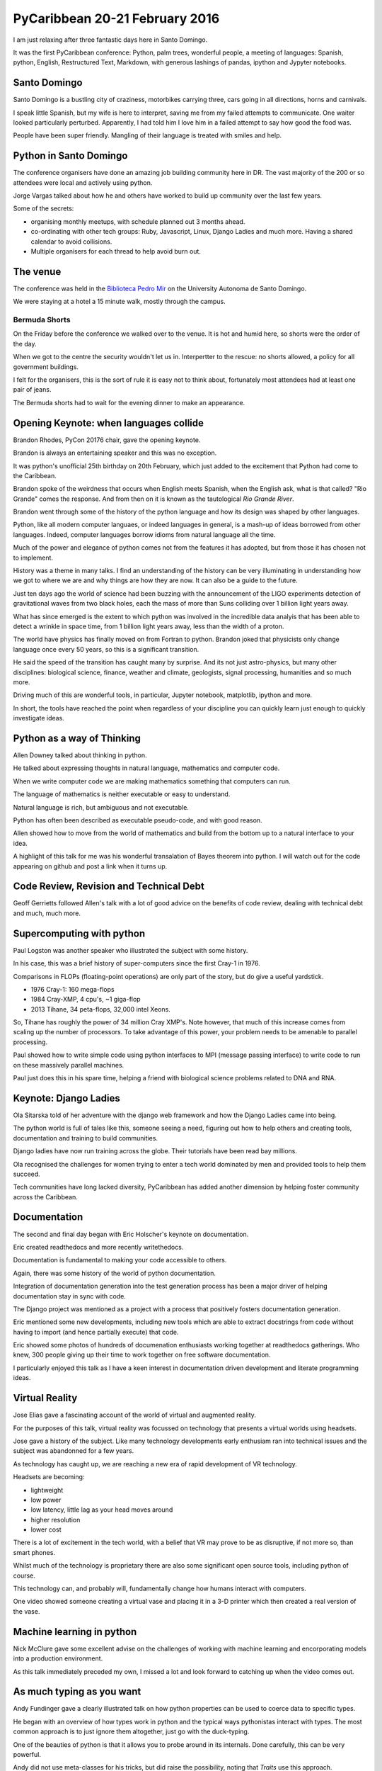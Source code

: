 .. title: PyCaribbean
.. slug: pycaribbean
.. date: 2016-02-22 15:00:00 UTC
.. tags: python, caribbean, bermuda
.. link: 
.. description: A weekend of magic in Santo Domingo
.. type: text



=================================
 PyCaribbean 20-21 February 2016
=================================

I am just relaxing after three fantastic days here in Santo Domingo.

It was the first PyCaribbean conference: Python, palm trees, wonderful
people, a meeting of languages: Spanish, python, English, Restructured
Text, Markdown, with generous lashings of pandas, ipython and Jypyter
notebooks.

Santo Domingo
=============

Santo Domingo is a bustling city of craziness, motorbikes carrying
three, cars going in all directions, horns and carnivals.

I speak little Spanish, but my wife is here to interpret, saving me
from my failed attempts to communicate.  One waiter looked
particularly perturbed.  Apparently, I had told him I love him in a
failed attempt to say how good the food was.

People have been super friendly.  Mangling of their language is
treated with smiles and help.

Python in Santo Domingo
=======================

The conference organisers have done an amazing job building community
here in DR.   The vast majority of the 200 or so attendees were local
and actively using python.

Jorge Vargas talked about how he and others have worked to build up
community over the last few years.  

Some of the secrets:

* organising monthly meetups, with schedule planned out 3 months
  ahead.

* co-ordinating with other tech groups: Ruby, Javascript, Linux,
  Django Ladies and much more.   Having a shared calendar to avoid
  collisions.

* Multiple organisers for each thread to help avoid burn out.

The venue
=========

The conference was held in the `Biblioteca Pedro Mir`_ on the
University Autonoma de Santo Domingo.

We were staying at a hotel a 15 minute walk, mostly through the
campus. 

Bermuda Shorts
--------------

On the Friday before the conference we walked over to the venue.  It
is hot and humid here, so shorts were the order of the day.

When we got to the centre the security wouldn't let us in.
Interpertter to the rescue: no shorts allowed, a policy for all
government buildings.

I felt for the organisers, this is the sort of rule it is easy not to
think about, fortunately most attendees had at least one pair of
jeans.

The Bermuda shorts had to wait for the evening dinner to make an
appearance. 


Opening Keynote: when languages collide
=======================================

Brandon Rhodes, PyCon 20176 chair, gave the opening keynote.

Brandon is always an entertaining speaker and this was no exception.

It was python's unofficial 25th birthday on 20th February, which just
added to the excitement that Python had come to the Caribbean.

Brandon spoke of the weirdness that occurs when English meets Spanish,
when the English ask, what is that called?  "Rio Grande" comes the
response.  And from then on it is known as the tautological *Rio
Grande River*.

Brandon went through some of the history of the python language and
how its design was shaped by other languages.

Python, like all modern computer languaes, or indeed languages in
general, is a mash-up of ideas borrowed from other languages.  Indeed,
computer languages borrow idioms from natural language all the time.

Much of the power and elegance of python comes not from the features
it has adopted, but from those it has chosen not to implement.

History was a theme in many talks.  I find an understanding of the
history can be very illuminating in understanding how we got to where
we are and why things are how they are now.  It can also be a guide to
the future.

Just ten days ago the world of science had been buzzing with the
announcement of the LIGO experiments detection of gravitational waves
from two black holes, each the mass of more than Suns colliding over 1
billion light years away.

What has since emerged is the extent to which python was involved in
the incredible data analyis that has been able to detect a wrinkle in
space time, from 1 billion light years away, less than the width of a
proton. 

The world have physics has finally moved on from Fortran to python.
Brandon joked that physicists only change language once every 50
years, so this is a significant transition.

He said the speed of the transition has caught many by surprise.  And
its not just astro-physics, but many other disciplines: biological
science, finance, weather and climate, geologists, signal processing,
humanities and so much more.

Driving much of this are wonderful tools, in particular, Jupyter
notebook, matplotlib, ipython and more.

In short, the tools have reached the point when regardless of your
discipline you can quickly learn just enough to quickly investigate
ideas.

Python as a way of Thinking
===========================

Allen Downey talked about thinking in python.

He talked about expressing thoughts in natural language, mathematics
and computer code.

When we write computer code we are making mathematics something that
computers can run.

The language of mathematics is neither executable or easy to
understand.

Natural language is rich, but ambiguous and not executable.

Python has often been described as executable pseudo-code, and with
good reason.

Allen showed how to move from the world of mathematics and build from
the bottom up to a natural interface to your idea.

A highlight of this talk for me was his wonderful transalation of
Bayes theorem into python.  I will watch out for the code appearing on
github and post a link when it turns up.

Code Review, Revision and Technical Debt
========================================

Geoff Gerrietts followed Allen's talk with a lot of good advice on the
benefits of code review, dealing with technical debt and much, much
more.

Supercomputing with python
==========================

Paul Logston was another speaker who illustrated the subject with some
history.

In his case, this was a brief history of super-computers since the
first Cray-1 in 1976.

Comparisons in FLOPs (floating-point operations) are only part of the
story, but do give a useful yardstick.

* 1976 Cray-1: 160 mega-flops

* 1984 Cray-XMP, 4 cpu's, ~1 giga-flop

* 2013 Tihane, 34 peta-flops, 32,000 intel Xeons.

So, Tihane has roughly the power of 34 million Cray XMP's.  Note
however, that much of this increase comes from scaling up the number
of processors.  To take advantage of this power, your problem needs to
be amenable to parallel processing.  

Paul showed how to write simple code using python interfaces to MPI
(message passing interface) to write code to run on these massively
parallel machines.

Paul just does this in his spare time, helping a friend with
biological science problems related to DNA and RNA.

Keynote: Django Ladies
======================

Ola Sitarska told of her adventure with the django web framework and
how the Django Ladies came into being.

The python world is full of tales like this, someone seeing a need,
figuring out how to help others and creating tools, documentation and
training to build communities.

Django ladies have now run training across the globe.  Their tutorials
have been read bay millions.

Ola recognised the challenges for women trying to enter a tech world
dominated by men and provided tools to help them succeed.

Tech communities have long lacked diversity, PyCaribbean has added
another dimension by helping foster community across the Caribbean.

Documentation
=============

The second and final day began with Eric Holscher's keynote on
documentation.

Eric created readthedocs and more recently writethedocs.

Documentation is fundamental to making your code accessible to
others.

Again, there was some history of the world of python documentation.

Integration of documentation generation into the test generation
process has been a major driver of helping documentation stay in sync
with code.

The Django project was mentioned as a project with a process that
positively fosters documentation generation.

Eric mentioned some new developments, including new tools which are
able to extract docstrings from code without having to import (and
hence partially execute) that code.

Eric showed some photos of hundreds of documenation enthusiasts
working together at readthedocs gatherings.  Who knew, 300 people
giving up their time to work together on free software documentation.

I particularly enjoyed this talk as I have a keen interest in
documentation driven development and literate programming ideas.

Virtual Reality
===============

Jose Elias gave a fascinating account of the world of virtual
and augmented reality.

For the purposes of this talk, virtual reality was focussed on
technology that presents a virtual worlds using headsets.

Jose gave a history of the subject.  Like many technology developments
early enthusiam ran into technical issues and the subject was
abandonned for a few years.

As technology has caught up, we are reaching a new era of rapid
development of VR technology.

Headsets are becoming:

* lightweight

* low power

* low latency, little lag as your head moves around

* higher resolution

* lower cost  

There is a lot of excitement in the tech world, with a belief that VR
may prove to be as disruptive, if not more so, than smart phones.

Whilst much of the technology is proprietary there are also some
significant open source tools, including python of course.

This technology can, and probably will, fundamentally change how
humans interact with computers.

One video showed someone creating a virtual vase and placing it in a
3-D printer which then created a real version of the vase.  

Machine learning in python
==========================

Nick McClure gave some excellent advise on the challenges of working
with machine learning and encorporating models into a production
environment.

As this talk immediately preceded my own, I missed a lot and look
forward to catching up when the video comes out.


As much typing as you want
==========================

Andy Fundinger gave a clearly illustrated talk on how python
properties can be used to coerce data to specific types.

He began with an overview of how types work in python and the typical
ways pythonistas interact with types.  The most common approach is to
just ignore them altogether, just go with the duck-typing. 

One of the beauties of python is that it allows you to probe around in
its internals.  Done carefully, this can be very powerful.

Andy did not use meta-classes for his tricks, but did raise the
possibility, noting that *Traits* use this approach.

It is something I tend to avoid as you are changing the *normal*
behaviour of python classes.  For instance, 

Andy noted that the decision to take this route is best decided
up-front for a specific framework, being expliicit about just what
tricks are being used.

He also gave some helpful advice on how to do this on a minimally
invasive way.

I came away with a new trick that may well prove very useful in some
future projects.


Building the Caribbean Python Community
=======================================

I had an extended lunch break talking with others from Jamaica, Puerto
Rico and of course the Dominican Republic about how to spread this
community across the Caribbean.

As far as I am aware, I was the only attendee from Bermuda.  With only
65,000 residents, it is challenging to get the critical mass to hold
regular events.

Others are experiencing similar problems on their islands.

We discussed ways to work together and pool resources as well as
virtual meet-ups and of course further conferences and gatherings.

There is excellent support from the wider Python community and a very
promissing future for Python in the Caribbean.

There will undoubtedly be another PyCaribbean in 2017.

We are also starting to explore ideas for a PyData conference in
Bermuda.


Jacob Kaplan-Moss Closing Keynote
=================================

Jacob gave the closing keynote extending the ideas from his PyCon 2015
keynote in 2015.

He explored ideas about how people become experts.  He referred to
research which has shown a lack of evidence of genetic
pre-disposition.

He noted that in today's world what we generally need is not
individual experts but rather expert teams.

Most of the problems we face require a multi-disciplinary approach.
No one individual can hope to know everything and the collective
knowledge and skills of any group is always greater than any
individual. 

The challenge is how to build expert teams.  Jacob identified some of
the key factors that teams that learn quickly have over those that
struggle.

Jacob used data from a research project analysing teams which had been
put together to carry out non-invasive heart surgery.

Teams improved quickly when:

* the team members are kept the same initially

* introduce new members slowly with mentoring from the existing
  members.

* keep the process the same initially (as opposed to a less successful
  team where the lead liked to introduce something new each time).

* have a team review each procedure

* members are chosen based on their ability to work together well,
  rather than just going with who is interested or available.

This is another talk where I look forward to the video, there is much
to digest.

Wrap up and after party
=======================

It is carnival time in Santo Domingo, the streets were full of people
in exotic costumes for the carnival, each Sunday in February is party
time. 

A good time was had by all at the after party at Pasteur 8.

Two days of fun and learning with a wonderful group of people.

I am already looking forward to PyCaribbean 2017 wherever it may be
held. 

.. _Biblioteca Pedro Mir: http://www.uasd.edu.do/index.php/biblioteca

.. _LIGO and Jupyter: http://mybinder.org/repo/minrk/ligo-binder/GW150914_tutorial.ipynb

